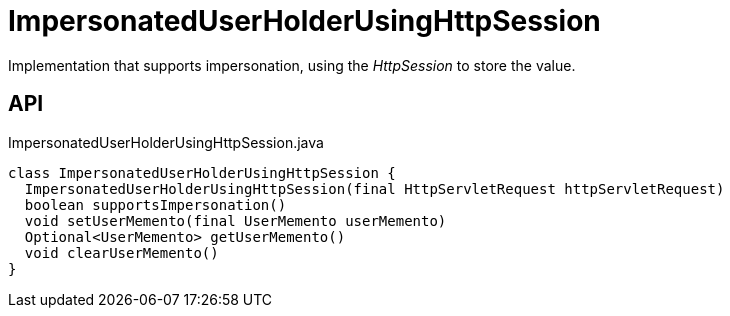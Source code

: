 = ImpersonatedUserHolderUsingHttpSession
:Notice: Licensed to the Apache Software Foundation (ASF) under one or more contributor license agreements. See the NOTICE file distributed with this work for additional information regarding copyright ownership. The ASF licenses this file to you under the Apache License, Version 2.0 (the "License"); you may not use this file except in compliance with the License. You may obtain a copy of the License at. http://www.apache.org/licenses/LICENSE-2.0 . Unless required by applicable law or agreed to in writing, software distributed under the License is distributed on an "AS IS" BASIS, WITHOUT WARRANTIES OR  CONDITIONS OF ANY KIND, either express or implied. See the License for the specific language governing permissions and limitations under the License.

Implementation that supports impersonation, using the _HttpSession_ to store the value.

== API

[source,java]
.ImpersonatedUserHolderUsingHttpSession.java
----
class ImpersonatedUserHolderUsingHttpSession {
  ImpersonatedUserHolderUsingHttpSession(final HttpServletRequest httpServletRequest)
  boolean supportsImpersonation()
  void setUserMemento(final UserMemento userMemento)
  Optional<UserMemento> getUserMemento()
  void clearUserMemento()
}
----

